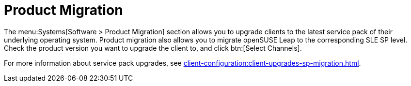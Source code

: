 [[ref-systems-sd-migration]]
= Product Migration

The menu:Systems[Software > Product Migration] section allows you to upgrade clients to the latest service pack of their underlying operating system.
Product migration also allows you to migrate openSUSE Leap to the corresponding SLE SP level.
Check the product version you want to upgrade the client to, and click btn:[Select Channels].

For more information about service pack upgrades, see xref:client-configuration:client-upgrades-sp-migration.adoc[].
